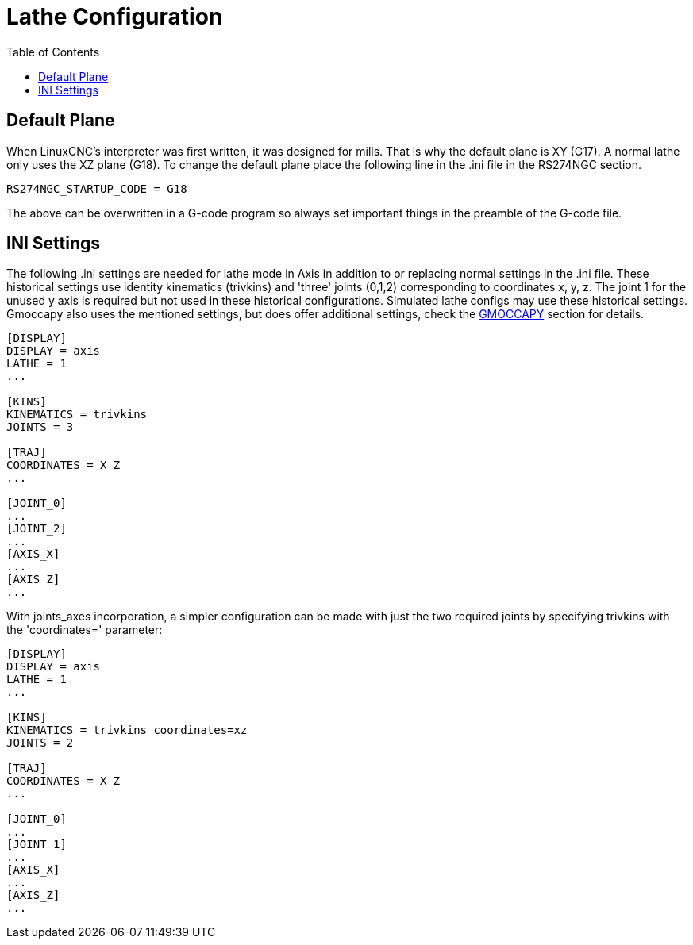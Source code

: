 :lang: en
:toc:

[[cha:lathe-configuration]]
= Lathe Configuration

// Custom lang highlight
// must come after the doc title, to work around a bug in asciidoc 8.6.6
:ini: {basebackend@docbook:'':ini}
:hal: {basebackend@docbook:'':hal}
:ngc: {basebackend@docbook:'':ngc}

== Default Plane

When LinuxCNC's interpreter was first written, it was designed for mills.
That is why the default plane is XY (G17). A normal lathe only uses the
XZ plane (G18). To change the default plane place the following line in
the .ini file in the RS274NGC section.

[source,{ini}]
----
RS274NGC_STARTUP_CODE = G18
----

The above can be overwritten in a G-code program so always set important things
in the preamble of the G-code file.

== INI Settings

The following .ini settings are needed for lathe mode in Axis in addition to
or replacing normal settings in the .ini file. These historical settings use
identity kinematics (trivkins) and 'three' joints (0,1,2) corresponding to
coordinates x, y, z.  The joint 1 for the unused y axis is required but not used
in these historical configurations.  Simulated lathe configs may use these
historical settings.
Gmoccapy also uses the mentioned settings, but does offer additional settings,
check the <<cha:gmoccapy,GMOCCAPY>> section for details.

[source,{ini}]
----
[DISPLAY]
DISPLAY = axis
LATHE = 1
...

[KINS]
KINEMATICS = trivkins
JOINTS = 3

[TRAJ]
COORDINATES = X Z
...

[JOINT_0]
...
[JOINT_2]
...
[AXIS_X]
...
[AXIS_Z]
...
----

With joints_axes incorporation, a simpler configuration can be made with just
the two required joints by specifying trivkins with the 'coordinates='
parameter:

[source,{ini}]
----
[DISPLAY]
DISPLAY = axis
LATHE = 1
...

[KINS]
KINEMATICS = trivkins coordinates=xz
JOINTS = 2

[TRAJ]
COORDINATES = X Z
...

[JOINT_0]
...
[JOINT_1]
...
[AXIS_X]
...
[AXIS_Z]
...
----

// vim: set syntax=asciidoc:
